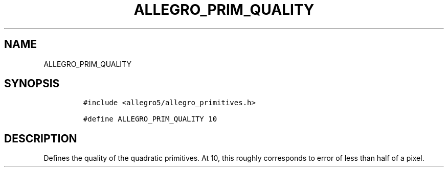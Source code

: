 .TH ALLEGRO_PRIM_QUALITY 3 "" "Allegro reference manual"
.SH NAME
.PP
ALLEGRO_PRIM_QUALITY
.SH SYNOPSIS
.IP
.nf
\f[C]
#include\ <allegro5/allegro_primitives.h>

#define\ ALLEGRO_PRIM_QUALITY\ 10
\f[]
.fi
.SH DESCRIPTION
.PP
Defines the quality of the quadratic primitives.
At 10, this roughly corresponds to error of less than half of a
pixel.
